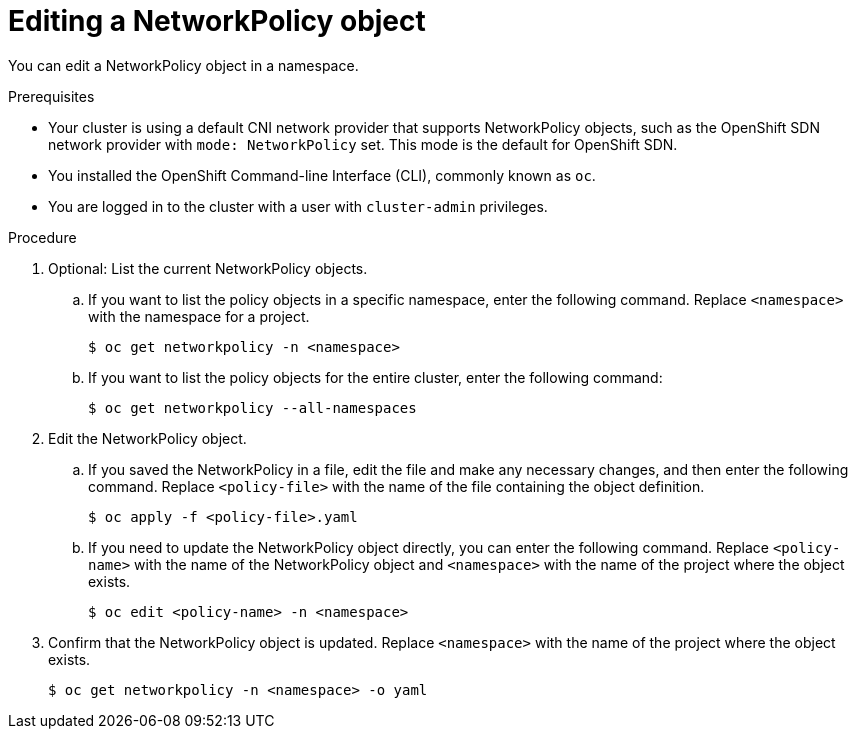 // Module included in the following assemblies:
//
// * networking/network_policy/editing-network-policy.adoc

[id="nw-networkpolicy-edit_{context}"]

= Editing a NetworkPolicy object

You can edit a NetworkPolicy object in a namespace.

.Prerequisites

* Your cluster is using a default CNI network provider that supports NetworkPolicy objects, such as the OpenShift SDN network provider with `mode: NetworkPolicy` set. This mode is the default for OpenShift SDN.
* You installed the OpenShift Command-line Interface (CLI), commonly known as `oc`.
* You are logged in to the cluster with a user with `cluster-admin` privileges.

.Procedure

. Optional: List the current NetworkPolicy objects.
.. If you want to list the policy objects in a specific namespace, enter the following command. Replace `<namespace>` with the namespace for a project.
+
[source,terminal]
----
$ oc get networkpolicy -n <namespace>
----

.. If you want to list the policy objects for the entire cluster, enter the following command:
+
[source,terminal]
----
$ oc get networkpolicy --all-namespaces
----

. Edit the NetworkPolicy object.

.. If you saved the NetworkPolicy in a file, edit the file and make any necessary changes, and then enter the following command. Replace `<policy-file>` with the name of the file containing the object definition.
+
[source,terminal]
----
$ oc apply -f <policy-file>.yaml
----

.. If you need to update the NetworkPolicy object directly, you can enter the following command. Replace `<policy-name>` with the name of the NetworkPolicy object and `<namespace>` with the name of the project where the object exists.
+
[source,terminal]
----
$ oc edit <policy-name> -n <namespace>
----

. Confirm that the NetworkPolicy object is updated. Replace `<namespace>` with the name of the project where the object exists.
+
[source,terminal]
----
$ oc get networkpolicy -n <namespace> -o yaml
----
